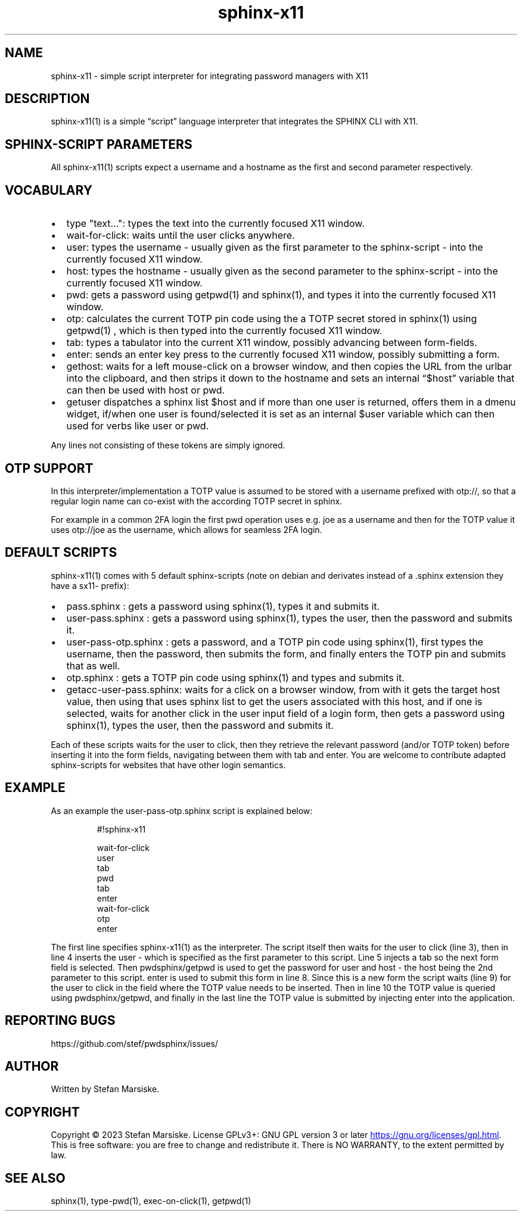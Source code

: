 .\" Automatically generated by Pandoc 3.6.2
.\"
.TH "sphinx\-x11" "1" "" "" "simple script interpreter for integrating password managers with X11"
.SH NAME
sphinx\-x11 \- simple script interpreter for integrating password
managers with X11
.SH DESCRIPTION
\f[CR]sphinx\-x11(1)\f[R] is a simple \[lq]script\[rq] language
interpreter that integrates the SPHINX CLI with X11.
.SH SPHINX\-SCRIPT PARAMETERS
All \f[CR]sphinx\-x11(1)\f[R] scripts expect a username and a hostname
as the first and second parameter respectively.
.SH VOCABULARY
.IP \[bu] 2
\f[CR]type \[dq]text...\[dq]\f[R]: types the text into the currently
focused X11 window.
.IP \[bu] 2
\f[CR]wait\-for\-click\f[R]: waits until the user clicks anywhere.
.IP \[bu] 2
\f[CR]user\f[R]: types the username \- usually given as the first
parameter to the sphinx\-script \- into the currently focused X11
window.
.IP \[bu] 2
\f[CR]host\f[R]: types the hostname \- usually given as the second
parameter to the sphinx\-script \- into the currently focused X11
window.
.IP \[bu] 2
\f[CR]pwd\f[R]: gets a password using \f[CR]getpwd(1)\f[R] and
\f[CR]sphinx(1)\f[R], and types it into the currently focused X11
window.
.IP \[bu] 2
\f[CR]otp\f[R]: calculates the current TOTP pin code using the a TOTP
secret stored in \f[CR]sphinx(1)\f[R] using \f[CR]getpwd(1)\f[R] , which
is then typed into the currently focused X11 window.
.IP \[bu] 2
\f[CR]tab\f[R]: types a tabulator into the current X11 window, possibly
advancing between form\-fields.
.IP \[bu] 2
\f[CR]enter\f[R]: sends an enter key press to the currently focused X11
window, possibly submitting a form.
.IP \[bu] 2
\f[CR]gethost\f[R]: waits for a left mouse\-click on a browser window,
and then copies the URL from the urlbar into the clipboard, and then
strips it down to the hostname and sets an internal \[lq]$host\[rq]
variable that can then be used with \f[CR]host\f[R] or \f[CR]pwd\f[R].
.IP \[bu] 2
\f[CR]getuser\f[R] dispatches a \f[CR]sphinx list $host\f[R] and if more
than one user is returned, offers them in a dmenu widget, if/when one
user is found/selected it is set as an internal \f[CR]$user\f[R]
variable which can then used for verbs like \f[CR]user\f[R] or
\f[CR]pwd\f[R].
.PP
Any lines not consisting of these tokens are simply ignored.
.SH OTP SUPPORT
In this interpreter/implementation a TOTP value is assumed to be stored
with a username prefixed with \f[CR]otp://\f[R], so that a regular login
name can co\-exist with the according TOTP secret in sphinx.
.PP
For example in a common 2FA login the first \f[CR]pwd\f[R] operation
uses e.g.\ \f[CR]joe\f[R] as a username and then for the TOTP value it
uses \f[CR]otp://joe\f[R] as the username, which allows for seamless 2FA
login.
.SH DEFAULT SCRIPTS
\f[CR]sphinx\-x11(1)\f[R] comes with 5 default sphinx\-scripts (note on
debian and derivates instead of a \f[CR].sphinx\f[R] extension they have
a \f[CR]sx11\-\f[R] prefix):
.IP \[bu] 2
pass.sphinx  : gets a password using \f[CR]sphinx(1)\f[R], types it and
submits it.
.IP \[bu] 2
user\-pass.sphinx  : gets a password using \f[CR]sphinx(1)\f[R], types
the user, then the password and submits it.
.IP \[bu] 2
user\-pass\-otp.sphinx  : gets a password, and a TOTP pin code using
\f[CR]sphinx(1)\f[R], first types the username, then the password, then
submits the form, and finally enters the TOTP pin and submits that as
well.
.IP \[bu] 2
otp.sphinx  : gets a TOTP pin code using \f[CR]sphinx(1)\f[R] and types
and submits it.
.IP \[bu] 2
getacc\-user\-pass.sphinx: waits for a click on a browser window, from
with it gets the target \f[CR]host\f[R] value, then using that uses
\f[CR]sphinx list\f[R] to get the users associated with this host, and
if one is selected, waits for another click in the user input field of a
login form, then gets a password using \f[CR]sphinx(1)\f[R], types the
user, then the password and submits it.
.PP
Each of these scripts waits for the user to click, then they retrieve
the relevant password (and/or TOTP token) before inserting it into the
form fields, navigating between them with \f[CR]tab\f[R] and
\f[CR]enter\f[R].
You are welcome to contribute adapted sphinx\-scripts for websites that
have other login semantics.
.SH EXAMPLE
As an example the \f[CR]user\-pass\-otp.sphinx\f[R] script is explained
below:
.IP
.EX
#!sphinx\-x11

wait\-for\-click
user
tab
pwd
tab
enter
wait\-for\-click
otp
enter
.EE
.PP
The first line specifies \f[CR]sphinx\-x11(1)\f[R] as the interpreter.
The script itself then waits for the user to click (line 3), then in
line 4 inserts the \f[CR]user\f[R] \- which is specified as the first
parameter to this script.
Line 5 injects a \f[CR]tab\f[R] so the next form field is selected.
Then pwdsphinx/getpwd is used to get the password for \f[CR]user\f[R]
and \f[CR]host\f[R] \- the host being the 2nd parameter to this script.
\f[CR]enter\f[R] is used to submit this form in line 8.
Since this is a new form the script waits (line 9) for the user to click
in the field where the TOTP value needs to be inserted.
Then in line 10 the TOTP value is queried using pwdsphinx/getpwd, and
finally in the last line the TOTP value is submitted by injecting
\f[CR]enter\f[R] into the application.
.SH REPORTING BUGS
https://github.com/stef/pwdsphinx/issues/
.SH AUTHOR
Written by Stefan Marsiske.
.SH COPYRIGHT
Copyright © 2023 Stefan Marsiske.
License GPLv3+: GNU GPL version 3 or later \c
.UR https://gnu.org/licenses/gpl.html
.UE \c
\&.
This is free software: you are free to change and redistribute it.
There is NO WARRANTY, to the extent permitted by law.
.SH SEE ALSO
\f[CR]sphinx(1)\f[R], \f[CR]type\-pwd(1)\f[R],
\f[CR]exec\-on\-click(1)\f[R], \f[CR]getpwd(1)\f[R]

